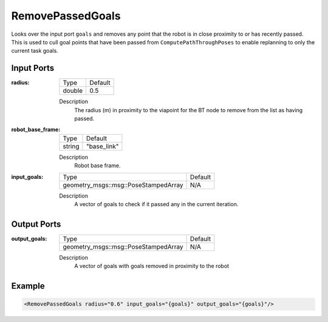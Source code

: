 .. _bt_remove_passed_goals_action:

RemovePassedGoals
=================

Looks over the input port ``goals`` and removes any point that the robot is in close proximity to or has recently passed.
This is used to cull goal points that have been passed from ``ComputePathThroughPoses`` to enable replanning to only the current task goals.

Input Ports
-----------

:radius:

  ====== =======
  Type   Default
  ------ -------
  double 0.5  
  ====== =======

  Description
    The radius (m) in proximity to the viapoint for the BT node to remove from the list as having passed. 

:robot_base_frame:

  ====== ===========
  Type   Default
  ------ -----------
  string "base_link"
  ====== ===========

  Description
    Robot base frame.

:input_goals:

  ==================================== =======
  Type                                 Default
  ------------------------------------ -------
  geometry_msgs::msg::PoseStampedArray   N/A  
  ==================================== =======

  Description
    A vector of goals to check if it passed any in the current iteration.

Output Ports
------------

:output_goals:

  ==================================== =======
  Type                                 Default
  ------------------------------------ -------
  geometry_msgs::msg::PoseStampedArray   N/A  
  ==================================== =======

  Description
    A vector of goals with goals removed in proximity to the robot

Example
-------

.. code-block:: xml

  <RemovePassedGoals radius="0.6" input_goals="{goals}" output_goals="{goals}"/>
    
